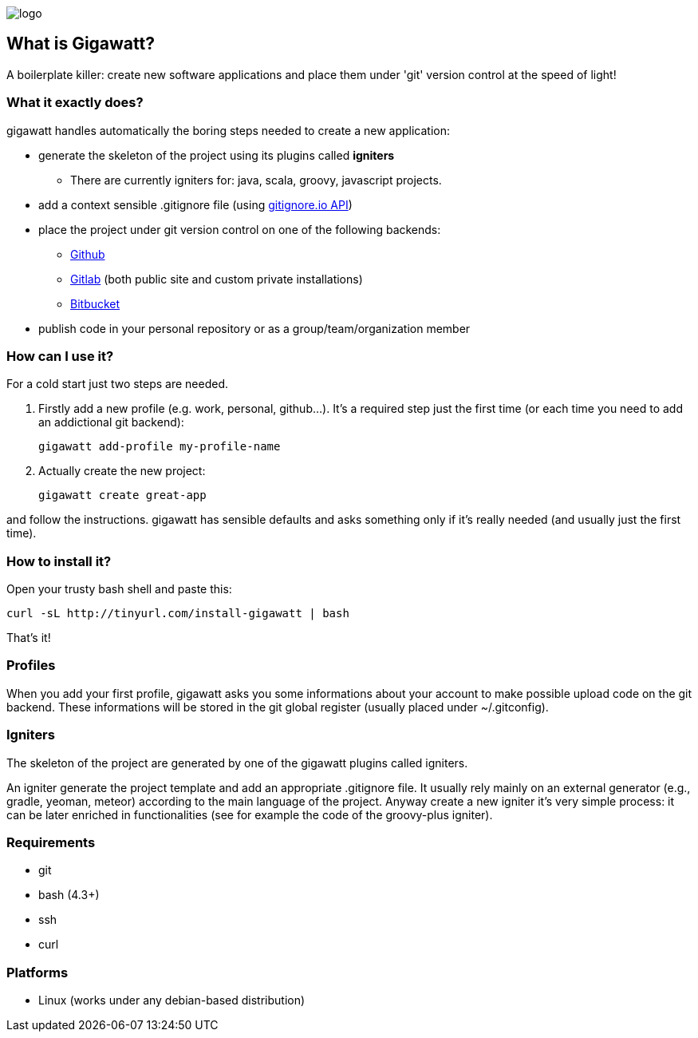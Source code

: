 //== GIGAWATT: 'Git Great Applications Wrapper'
image::img/logo.png[float="right"]

== What is Gigawatt?
A boilerplate killer: create new software applications and place them under 'git' version control at the speed of light! 

=== What it exactly does?
+gigawatt+ handles automatically the boring steps needed to create a new application:

* generate the skeleton of the project using its plugins called *igniters*
** There are currently igniters for: +java+, +scala+, +groovy+, +javascript+ projects.
* add a context sensible +.gitignore+ file (using https://www.gitignore.io[gitignore.io API])
* place the project under +git+ version control on one of the following backends:
** https://github.com[Github]
** https://gitlab.com[Gitlab] (both public site and custom private installations)
** https://bitbucket.org[Bitbucket]
* publish code in your personal repository or as a group/team/organization member

=== How can I use it?
For a cold start just two steps are needed.

. Firstly add a new profile (e.g. work, personal, github...). It's a required step just the first time (or each time you need to add an addictional git backend):

 gigawatt add-profile my-profile-name
 
. Actually create the new project:

 gigawatt create great-app

and follow the instructions. +gigawatt+ has sensible defaults and asks something only if it's really needed (and usually just the first time).

=== How to install it?
Open your trusty bash shell and paste this:

 curl -sL http://tinyurl.com/install-gigawatt | bash
 
That's it!

=== Profiles
When you add your first profile, +gigawatt+ asks you some informations about your account to make possible upload code on the git backend. These informations will be stored in the git global register (usually placed under +~/.gitconfig+).

=== Igniters
The skeleton of the project are generated by one of the +gigawatt+ plugins called +igniters+.

An +igniter+ generate the project template and add an appropriate +.gitignore+ file. It usually rely mainly on an external generator (e.g., +gradle+, +yeoman+, +meteor+) according to the main language of the project. Anyway create a new igniter it's very simple process: it can be later enriched in functionalities (see for example the code of the +groovy-plus+ igniter).

=== Requirements
* +git+
* +bash+ (4.3+)
* +ssh+
* +curl+

=== Platforms

* Linux (works under any debian-based distribution)
